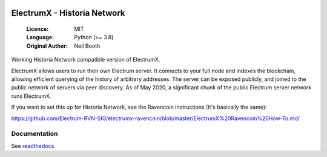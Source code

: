 .. image:: https://api.cirrus-ci.com/github/spesmilo/electrumx.svg?branch=master
    :target: https://cirrus-ci.com/github/spesmilo/electrumx
.. image:: https://coveralls.io/repos/github/spesmilo/electrumx/badge.svg
    :target: https://coveralls.io/github/spesmilo/electrumx

===============================================
ElectrumX - Historia Network
===============================================

  :Licence: MIT
  :Language: Python (>= 3.8)
  :Original Author: Neil Booth

Working Historia Network compatible version of ElectrumX.

ElectrumX allows users to run their own Electrum server. It connects to your
full node and indexes the blockchain, allowing efficient querying of the history of
arbitrary addresses. The server can be exposed publicly, and joined to the public network
of servers via peer discovery. As of May 2020, a significant chunk of the public
Electrum server network runs ElectrumX.

If you want to set this up for Historia Network, see the Ravencoin instructions (It's basically the same):

https://github.com/Electrum-RVN-SIG/electrumx-ravencoin/blob/master/ElectrumX%20Ravencoin%20How-To.md/


Documentation
=============

See `readthedocs <https://electrumx-spesmilo.readthedocs.io/>`_.

